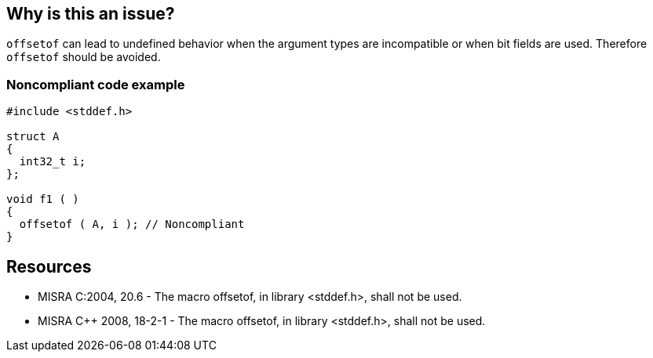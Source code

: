 == Why is this an issue?

``++offsetof++`` can lead to undefined behavior when the argument types are incompatible or when bit fields are used. Therefore ``++offsetof++`` should be avoided.


=== Noncompliant code example

[source,cpp]
----
#include <stddef.h>

struct A
{
  int32_t i;
};

void f1 ( )
{
  offsetof ( A, i ); // Noncompliant
}
----


== Resources

* MISRA C:2004, 20.6 - The macro offsetof, in library <stddef.h>, shall not be used.
* MISRA {cpp} 2008, 18-2-1 - The macro offsetof, in library <stddef.h>, shall not be used.


ifdef::env-github,rspecator-view[]

'''
== Implementation Specification
(visible only on this page)

=== Message

Remove this use of "offsetof".


'''
== Comments And Links
(visible only on this page)

=== is related to: S1775

endif::env-github,rspecator-view[]
